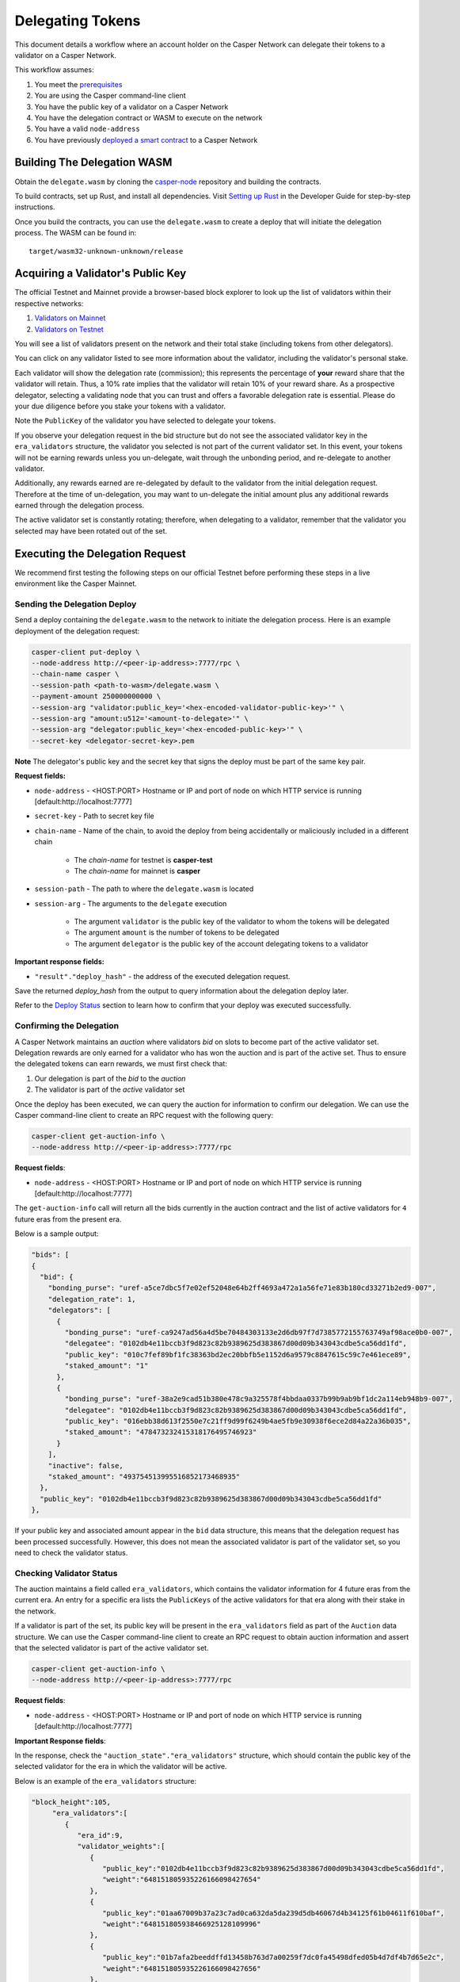 Delegating Tokens
=================

This document details a workflow where an account holder on the Casper Network can delegate their tokens to a validator on a Casper Network.

This workflow assumes:

1. You meet the `prerequisites <setup.html>`_
2. You are using the Casper command-line client
3. You have the public key of a validator on a Casper Network
4. You have the delegation contract or WASM to execute on the network
5. You have a valid ``node-address``
6. You have previously `deployed a smart contract <https://docs.casperlabs.io/en/latest/dapp-dev-guide/deploying-contracts.html>`_ to a Casper Network


Building The Delegation WASM
^^^^^^^^^^^^^^^^^^^^^^^^^^^^

Obtain the ``delegate.wasm`` by cloning the `casper-node <https://github.com/CasperLabs/casper-node>`_ repository and building the contracts.

To build contracts, set up Rust, and install all dependencies. Visit `Setting up Rust <https://docs.casperlabs.io/en/latest/dapp-dev-guide/setup-of-rust-contract-sdk.html>`_ in the Developer Guide for step-by-step instructions.

Once you build the contracts, you can use the ``delegate.wasm`` to create a deploy that will initiate the delegation process. The WASM can be found in:

::

    target/wasm32-unknown-unknown/release


Acquiring a Validator's Public Key
^^^^^^^^^^^^^^^^^^^^^^^^^^^^^^^^^^

The official Testnet and Mainnet provide a browser-based block explorer to look up the list of validators within their respective networks:

1. `Validators on Mainnet <https://cspr.live/validators>`_
2. `Validators on Testnet <https://testnet.cspr.live/validators>`_


You will see a list of validators present on the network and their total stake (including tokens from other delegators).

You can click on any validator listed to see more information about the validator, including the validator's personal stake.

Each validator will show the delegation rate (commission); this represents the percentage of **your** reward share that the validator will retain.
Thus, a 10% rate implies that the validator will retain 10% of your reward share. As a prospective delegator, selecting a validating node that you can trust and offers a favorable delegation rate is essential. Please do your due diligence before you stake your tokens with a validator.

Note the ``PublicKey`` of the validator you have selected to delegate your tokens.

If you observe your delegation request in the bid structure but do not see the associated validator key in the ``era_validators`` structure, the validator you selected is not part of the current validator set. In this event, your tokens will not be earning rewards unless you un-delegate, wait through the unbonding period, and re-delegate to another validator.

Additionally, any rewards earned are re-delegated by default to the validator from the initial delegation request. Therefore at the time of un-delegation, you may want to un-delegate the initial amount
plus any additional rewards earned through the delegation process.

The active validator set is constantly rotating; therefore, when delegating to a validator, remember that the validator you selected may have been rotated out of the set.


Executing the Delegation Request
^^^^^^^^^^^^^^^^^^^^^^^^^^^^^^^^^

We recommend first testing the following steps on our official Testnet before performing these steps in a live environment like the Casper Mainnet.

Sending the Delegation Deploy
~~~~~~~~~~~~~~~~~~~~~~~~~~~~~

Send a deploy containing the ``delegate.wasm`` to the network to initiate the delegation process. Here is an example deployment of the delegation request:

.. code-block:: bash

    casper-client put-deploy \
    --node-address http://<peer-ip-address>:7777/rpc \
    --chain-name casper \
    --session-path <path-to-wasm>/delegate.wasm \
    --payment-amount 250000000000 \
    --session-arg "validator:public_key='<hex-encoded-validator-public-key>'" \
    --session-arg "amount:u512='<amount-to-delegate>'" \
    --session-arg "delegator:public_key='<hex-encoded-public-key>'" \
    --secret-key <delegator-secret-key>.pem

**Note** The delegator's public key and the secret key that signs the deploy must be part of the same key pair.

**Request fields:**

- ``node-address`` - <HOST:PORT> Hostname or IP and port of node on which HTTP service is running [default:http://localhost:7777]
- ``secret-key`` - Path to secret key file
- ``chain-name`` - Name of the chain, to avoid the deploy from being accidentally or maliciously included in a different chain

    - The *chain-name* for testnet is **casper-test**
    - The *chain-name* for mainnet is **casper**

- ``session-path`` - The path to where the ``delegate.wasm`` is located
- ``session-arg`` - The arguments to the ``delegate`` execution

    - The argument ``validator`` is the public key of the validator to whom the tokens will be delegated
    - The argument ``amount`` is the number of tokens to be delegated
    - The argument ``delegator`` is the public key of the account delegating tokens to a validator


**Important response fields:**

- ``"result"."deploy_hash"`` - the address of the executed delegation request.

Save the returned `deploy_hash` from the output to query information about the delegation deploy later.

Refer to the `Deploy Status <querying.html#deploy-status>`_ section to learn how to confirm that your deploy was executed successfully.

Confirming the Delegation
~~~~~~~~~~~~~~~~~~~~~~~~~

A Casper Network maintains an `auction` where validators `bid` on slots to become part of the active validator set. Delegation rewards are only earned for a validator who has won the auction and is part of the active set. Thus to ensure the delegated tokens can earn rewards, we must first check that:

1. Our delegation is part of the `bid` to the `auction`
2. The validator is part of the `active` validator set

Once the deploy has been executed, we can query the auction for information to confirm our delegation. We can use the Casper command-line client to create an RPC request with the following query:

.. code-block:: bash

    casper-client get-auction-info \
    --node-address http://<peer-ip-address>:7777/rpc

**Request fields**:

- ``node-address`` - <HOST:PORT> Hostname or IP and port of node on which HTTP service is running [default:http://localhost:7777]


The ``get-auction-info`` call will return all the bids currently in the auction contract and the list of active validators for ``4`` future eras from the present era.

Below is a sample output:

.. code-block:: bash

        "bids": [
        {
          "bid": {
            "bonding_purse": "uref-a5ce7dbc5f7e02ef52048e64b2ff4693a472a1a56fe71e83b180cd33271b2ed9-007",
            "delegation_rate": 1,
            "delegators": [
              {
                "bonding_purse": "uref-ca9247ad56a4d5be70484303133e2d6db97f7d7385772155763749af98ace0b0-007",
                "delegatee": "0102db4e11bccb3f9d823c82b9389625d383867d00d09b343043cdbe5ca56dd1fd",
                "public_key": "010c7fef89bf1fc38363bd2ec20bbfb5e1152d6a9579c8847615c59c7e461ece89",
                "staked_amount": "1"
              },
              {
                "bonding_purse": "uref-38a2e9cad51b380e478c9a325578f4bbdaa0337b99b9ab9bf1dc2a114eb948b9-007",
                "delegatee": "0102db4e11bccb3f9d823c82b9389625d383867d00d09b343043cdbe5ca56dd1fd",
                "public_key": "016ebb38d613f2550e7c21ff9d99f6249b4ae5fb9e30938f6ece2d84a22a36b035",
                "staked_amount": "478473232415318176495746923"
              }
            ],
            "inactive": false,
            "staked_amount": "493754513995516852173468935"
          },
          "public_key": "0102db4e11bccb3f9d823c82b9389625d383867d00d09b343043cdbe5ca56dd1fd"
        },


If your public key and associated amount appear in the ``bid`` data structure, this means that the delegation request has been processed successfully. However, this does not mean the associated validator is part of the validator set, so you need to check the validator status.


Checking Validator Status
~~~~~~~~~~~~~~~~~~~~~~~~~

The auction maintains a field called ``era_validators``, which contains the validator information for 4 future eras from the current era. An entry for a specific era lists the ``PublicKeys`` of the active validators for that era along with their stake in the network.

If a validator is part of the set, its public key will be present in the ``era_validators`` field as part of the ``Auction`` data structure. We can use the Casper command-line client to create an RPC request to obtain auction information and assert that the selected validator is part of the active validator set.

.. code-block:: bash

    casper-client get-auction-info \
    --node-address http://<peer-ip-address>:7777/rpc

**Request fields**:

- ``node-address`` - <HOST:PORT> Hostname or IP and port of node on which HTTP service is running [default:http://localhost:7777]

**Important Response fields**:

In the response, check the ``"auction_state"."era_validators"`` structure, which should contain the public key of the selected validator for the era in which the validator will be active.

Below is an example of the ``era_validators`` structure:

.. code-block:: bash

    "block_height":105,
         "era_validators":[
            {
               "era_id":9,
               "validator_weights":[
                  {
                     "public_key":"0102db4e11bccb3f9d823c82b9389625d383867d00d09b343043cdbe5ca56dd1fd",
                     "weight":"648151805935226166098427654"
                  },
                  {
                     "public_key":"01aa67009b37a23c7ad0ca632da5da239d5db46067d4b34125f61b04611f610baf",
                     "weight":"648151805938466925128109996"
                  },
                  {
                     "public_key":"01b7afa2beeddffd13458b763d7a00259f7dc0fa45498dfed05b4d7df4b7d65e2c",
                     "weight":"648151805935226166098427656"
                  },
                  {
                     "public_key":"01ca5463dac047cbd750d97ee42dd810cf1e081ece7d83ae4fc03b25a9ecad3b6a",
                     "weight":"648151805938466925128109998"
                  },
                  {
                     "public_key":"01f4a7644695aa129eba09fb3f11d0277b2bea1a3d5bc1933bcda93fdb4ad17e55",
                     "weight":"648151805938466925128110000"
                  }
               ]
            },


In the above example, we see the public keys of the active validators in Era ``9``.

**Note**: Validators earn delegation rewards only when they are part of the active set. This information is time-sensitive; therefore, a validator selected today may not be part of the set tomorrow. Keep this in mind when creating a delegation request.
